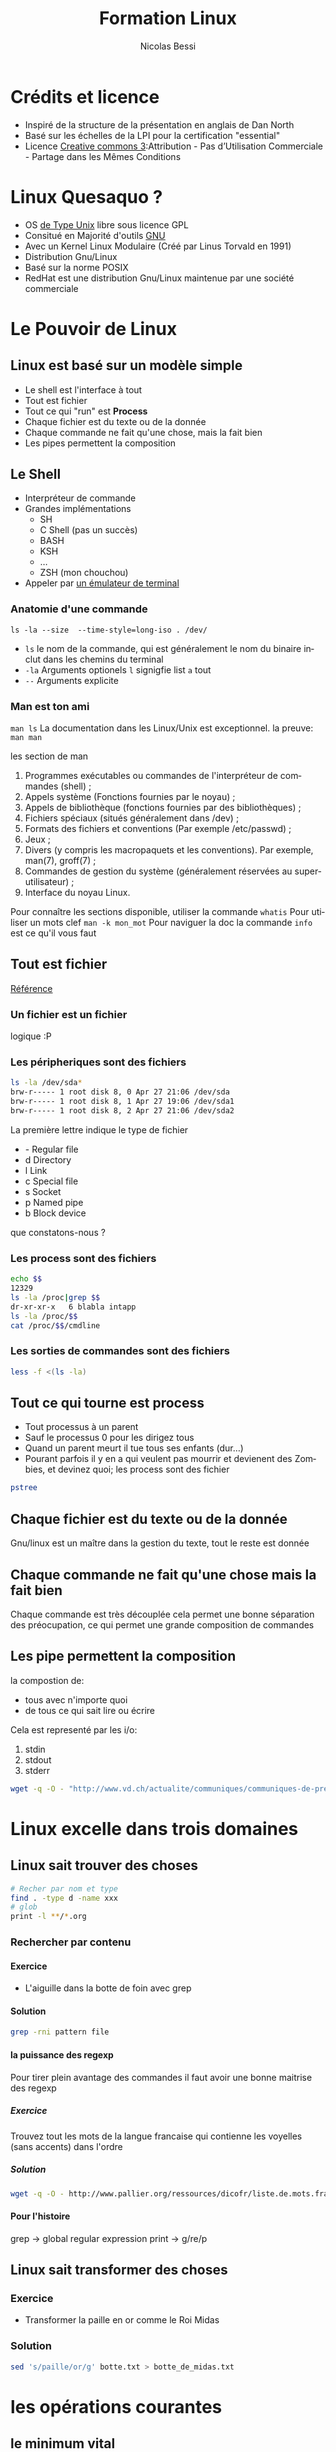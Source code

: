 #+LANGUAGE: fr
#+AUTHOR: Nicolas Bessi
#+OPTIONS: toc:4
#+OPTIONS: p:DEADLINE
#+OPTIONS: H:5
#+HTML_HEAD: <link rel="stylesheet" type="text/css" href="http://www.pirilampo.org/styles/readtheorg/css/htmlize.css"/>
#+HTML_HEAD: <link rel="stylesheet" type="text/css" href="http://www.pirilampo.org/styles/readtheorg/css/readtheorg.css"/>

#+HTML_HEAD: <script src="https://ajax.googleapis.com/ajax/libs/jquery/2.1.3/jquery.min.js"></script>
#+HTML_HEAD: <script src="https://maxcdn.bootstrapcdn.com/bootstrap/3.3.4/js/bootstrap.min.js"></script>
#+HTML_HEAD: <script type="text/javascript" src="http://www.pirilampo.org/styles/lib/js/jquery.stickytableheaders.js"></script>
#+HTML_HEAD: <script type="text/javascript" src="http://www.pirilampo.org/styles/readtheorg/js/readtheorg.js"></script>
#+LaTeX_CLASS: doc_vaud

#+TITLE: Formation Linux
* Crédits et licence
  - Inspiré de la structure de la présentation en anglais de Dan North
  - Basé sur les échelles de la LPI pour la certification "essential"
  - Licence [[http://creativecommons.org/licenses/by-nc-sa/3.0/fr/legalcode][Creative commons 3]]:Attribution - Pas d’Utilisation Commerciale - Partage dans les Mêmes Conditions

* Linux Quesaquo ?
  - OS [[https://fr.wikipedia.org/wiki/Type_Unix][de Type Unix]] libre sous licence GPL
  - Consitué en Majorité d'outils [[https://www.gnu.org/home.fr.html][GNU]]
  - Avec un Kernel Linux Modulaire (Créé par Linus Torvald en 1991)
  - Distribution Gnu/Linux
  - Basé sur la norme POSIX
  - RedHat est une distribution Gnu/Linux maintenue par une société commerciale
* Le Pouvoir de Linux
** Linux est basé sur un modèle simple
   - Le shell est l'interface à tout
   - Tout est fichier
   - Tout ce qui "run" est *Process*
   - Chaque fichier est du texte ou de la donnée
   - Chaque commande ne fait qu'une chose, mais la fait bien
   - Les pipes permettent la composition
** Le Shell
   - Interpréteur de commande
   - Grandes implémentations
     * SH
     * C Shell (pas un succès)
     * BASH
     * KSH
     * ...
     * ZSH (mon chouchou)
   - Appeler par [[https://fr.wikipedia.org/wiki/%C3%89mulateur_de_terminal][un émulateur de terminal]]
*** Anatomie d'une commande
    ~ls -la --size  --time-style=long-iso . /dev/~
    - ~ls~ le nom de la commande, qui est généralement le nom du binaire inclut dans les chemins du terminal
    - ~-la~ Arguments optionels ~l~ signigfie list ~a~ tout
    - ~--~ Arguments explicite
*** Man est ton ami
   ~man ls~
   La documentation dans les Linux/Unix est exceptionnel.
   la preuve:
   ~man man~

   les section de man

    1. Programmes exécutables ou commandes de l'interpréteur de commandes (shell) ;
    2. Appels système (Fonctions fournies par le noyau) ;
    3. Appels de bibliothèque (fonctions fournies par des bibliothèques) ;
    4. Fichiers spéciaux (situés généralement dans /dev) ;
    5. Formats des fichiers et conventions (Par exemple /etc/passwd) ;
    6. Jeux ;
    7. Divers (y compris les macropaquets et les conventions). Par exemple, man(7), groff(7) ;
    8. Commandes de gestion du système (généralement réservées au superutilisateur) ;
    9. Interface du noyau Linux.

   Pour connaître les sections disponible, utiliser la commande ~whatis~
   Pour utiliser un mots clef ~man -k mon_mot~
   Pour naviguer la doc la commande ~info~ est ce qu'il vous faut

** Tout est fichier
   [[http://www.tldp.org/LDP/intro-linux/html/sect_03_01.html][Référence]]
*** Un fichier est un fichier
    logique :P
*** Les péripheriques sont des fichiers
#+BEGIN_SRC bash
   ls -la /dev/sda*
   brw-r----- 1 root disk 8, 0 Apr 27 21:06 /dev/sda
   brw-r----- 1 root disk 8, 1 Apr 27 19:06 /dev/sda1
   brw-r----- 1 root disk 8, 2 Apr 27 21:06 /dev/sda2
#+END_SRC

La première lettre indique le type de fichier
    * -	Regular file
    * d	Directory
    * l	Link
    * c	Special file
    * s	Socket
    * p	Named pipe
    * b	Block device
que constatons-nous ?
*** Les process sont des fichiers
#+BEGIN_SRC bash
    echo $$
    12329
    ls -la /proc|grep $$
    dr-xr-xr-x   6 blabla intapp
    ls -la /proc/$$
    cat /proc/$$/cmdline
#+END_SRC

*** Les sorties de commandes sont des fichiers
#+BEGIN_SRC bash
  less -f <(ls -la)
#+END_SRC

** Tout ce qui tourne est process
   - Tout processus à un parent
   - Sauf le processus 0 pour les dirigez tous
   - Quand un parent meurt il tue tous ses enfants (dur...)
   - Pourant parfois il y en a qui veulent pas mourrir et devienent des Zombies, et devinez quoi; les process sont des fichier
#+BEGIN_SRC bash
pstree
#+END_SRC

** Chaque fichier est du texte ou de la donnée
   Gnu/linux est un maître dans la gestion du texte, tout le reste est donnée

** Chaque commande ne fait qu'une chose mais la fait bien
   Chaque commande est très découplée cela permet une bonne séparation des préocupation,
   ce qui permet une grande composition de commandes

** Les pipe permettent la composition
   la compostion de:
   * tous avec n'importe quoi
   * de tous ce qui sait lire ou écrire

  Cela est representé par les i/o:
  1. stdin
  2. stdout
  3. stderr

 #+BEGIN_SRC bash
 wget -q -O - "http://www.vd.ch/actualite/communiques/communiques-de-presse/?type=100"|sed 's/<[^>]*>//g'|fmt -c -w 80
 #+END_SRC
* Linux excelle dans trois domaines
** Linux sait trouver des choses
#+BEGIN_SRC bash
  # Recher par nom et type
  find . -type d -name xxx
  # glob
  print -l **/*.org
#+END_SRC
*** Rechercher par contenu
**** Exercice
   - L'aiguille dans la botte de foin avec grep
**** Solution
#+BEGIN_SRC bash
 grep -rni pattern file
#+END_SRC
**** la puissance des regexp
     Pour tirer plein avantage des commandes il faut avoir une bonne maitrise des regexp
*****  Exercice
      Trouvez tout les mots de la langue francaise qui contienne les voyelles (sans accents) dans l'ordre
***** Solution
    #+BEGIN_SRC bash
    wget -q -O - http://www.pallier.org/ressources/dicofr/liste.de.mots.francais.frgut.txt|grep -i 'a.*e.*i.*o.*u'
    #+END_SRC
**** Pour l'histoire
     grep -> global regular expression print -> g/re/p

** Linux sait transformer des choses
*** Exercice
   - Transformer la paille en or comme le Roi Midas
*** Solution
    #+BEGIN_SRC bash
    sed 's/paille/or/g' botte.txt > botte_de_midas.txt
    #+END_SRC

* les opérations courantes
** le minimum vital
    - cd -> change dir -- se déplacer
    - ls -> list -- liste le contenu d'un dossier
    - touch -> touch -- touche/crée un fichier
    - mkdir -> make directory -- crée un dossier
    - less -> less -- lit un fichier
    - cat -> concatenate -- lit les fichiers passés, les concatenne et les renvoies en sortie
    - rm -> remove -- supprime des fichiers/dossiers
    - mv -> move -- deplace les fichiers
    - cp -> copy -- copy les fichiers
    - ln -> link -- creation de liens
    - > redirection
    - < entrée
    - ctrl-c ou ctrl-d sont utilisez pour les interruptions
** les descipteurs de fichiers spéciaux
    - ~.~ le dossier courant
    - ~..~ le dossier parent
    - ~ le dossier HOME ~echo $HOME~
** la compression decompression
*** les commande de compression
    * ~zip~
    * ~gzip~
    * ~bzip~
    * ~xz~
  Sont des commandes de compression basé sur des algorytmes différents.
  Toutes ces commandes proposent en standard des utilitaires:
    *zcat
    *gzcat
    *bzcat
    *unzip
    *ungzip
    ...
*** Les archives
    1. La notion d'archive est particulière.
    2. Ensemble de dossiers/sous dossiers/fichier mis concatenez dans un seul fichier.
    3. La notion des archives est détachées de celle de la compression.

    La principale commande est ~tar~ pour créer ou expandre des archives
** Action de base sur ficher ou "text stream"

    - cut -> cut -- découpe un fichier
    - emacs -> executable macros -- The text processor to rule them all
    - expand -> expand -- remplace les tabs par des espaces
    - file -> file -- donne les informations sur un fichier
    - fmt -> format -- formate un fichier
    - head -> head -- montre le début d'un fichier
    - nl -> number line -- numérote les lignes (nb lignes + textes)
    - od -> octal dump -- renvoie le fichiers convertis en octal
    - paste -> paste -- merge les lignes de n fichiers
    - pr -> printing -- prepare stream for printing
    - sed -> streamed editor -- edit content of stream and file
    - sort -> sort -- trie un stream ou fichiers
    - split -> split -- découpe des fichiers
    - tail -> tail -- montre la fin d'un fichier
    - tr -> translate -- rechèrche et remplace avancé
    - unexpand -> unexpand -- remplace les espaces par des tabs
    - uniq -> uniq -- suprime les doublons
    - vi -> vi -- éditeur de text modale
    - wc -> word count -- compte le nombre de mots/lignes dans un fichier

** Gerer les processus
    - bg -> background -- pose un processus
    - fg -> forground -- dépose un processus
    - free -> free -- donne la mémoire libre
    - fuser -> file user -- done le "process id" qui à ouvert un fichier
    - jobs -> jobs -- liste les job en sommeil
    - killall -> kill all -- tue tous les processus qui match une pattern
    - lsof -> list open files -- liste les fichiers ouverts
    - nice/renice -> nice -- priorité des processus
    - pgrep -> proc grep -- grep sur les processus
    - pkill -> process kill -- tue des processus
    - ps -> process -- liste les processus
    - top -> top (htop) -- moniteur des processus
    - uptime -> uptime -- donne la durée d'éxecution
** Lister les péripheriques
    - lsmod -> list modules -- liste les modules du kernel
    - lspci -> list pci -- liste les ports pci
    - lsusb -> list usb -- liste les ports usb
** Information sur les disques
    - df -> disc filesystem -- information sur l'espace libre sur le file system
    - du -> disc usage (local) -- Information sur l'espace des dossier
    - iostat -> I/O statistique -- donnes les vitesse de lecture écriture

** divers
   - echo -> echo -- renvoie du text
   - pwd -> path of working directory -- renvoie le chemin sur le dossier courant
   - pwgen -> password generator -- génère des mots de passe
* Redirection
** Sortie standard
   - ~>~ redirige dans un nouveau fichier ou stream
   - ~>>~ redirige à la fin d'un fichier
** Sortie d'erreur
   - ~2>~ redirige la sortie d'erreur
   - ~2>>~ redirige la sortie d'erreur à la fin d'un fichier
** Fusion des sorties
   - ~2>&1~

* les permissions
** les accès
  Il y a trois niveaux de permissions pour les fichiers
  - r -> lire
  - w -> écrire
  - e -> executer

  Il y a trois niveaux de permissions pour les dossiers
  - r -> lire
  - w -> Modifier
  - x -> lister entrer

** les groupes
  Chaque fichier est lié à 3 groupes
  - u -> utilisateur
  - g -> groupe
  - o -> autre

** Modifier les permissions
  - la commande ~chown~ modifie le propriétaire
  - la commande ~chmod~ modifie les permissions
  - la commande ~chgrp~ modifie le groupe

  Je recommende la lecture de [[http://www.math-linux.com/linux-2/tutoriels-linux/article/droit-et-permission-d-acces-aux-fichiers][cet article]]
** Sudo
   Super user do est une commande qui permet d'exectuer
   des commandes en utilisant un autre rôle.
*** Rôles
   ~sudo ls~
   par défaut le role est ~root~
   mais l'on peux modifier le rôle avec ~--user ou --login~
   si l'on utilise --login les variable d'environnement et le ~.profile~ sont chargé.

*** Fichier sudoers
    La commande sudoedit permet de définir un périmètre limiter d'utilisation pour la commande ~sudo~
    #+BEGIN_SRC text
    my_user = (role) command 1, command 2, or ALL

    #+END_SRC

    plus de détail avec ~man sudoedit~
* les bonnes pratiques de déployment RedHat
!! Ceci est un trés court survol pour discuter avec les archi.
Chaque topic pourrait fair l'objet de plusieurs jour de présentations.

** Ne vous laissez pas avoir
En intégration ne vous laissez pas enfiler des commandes à lancer à la chaîne.
Un script est le minimum vital.

** RPM
 - Redhat package management
 - Si vous avez un livrable qui ne cadre pas avec l'archi java, cela est la meilleur solution
 - un meta paquet permet de tirer toutes les dépendances et configurations
 - gère le pre/post/install/succes/ etc. ... tous est là

** Pupett ou autre gestionnaire de config
 - Configuration répétable
 - Garanti un état de machine, pas de diff entre environements
 - Utile pour des setup complexes multi composants (DB, Mom, application, interfaces, etc)
 - Parfait outils pour gérer des RPM
 - Plateforme agnostique

* War - Maven
  On ne va pas parler développement
  - Se marie parfairement avec les autres outils
  - Gère les micro services
  - Une vraie usine à gase mais très puissante
  - Peux ammener un tas soucis si mal utiliser
  - Permet la superssion de toutes actions manuelle
